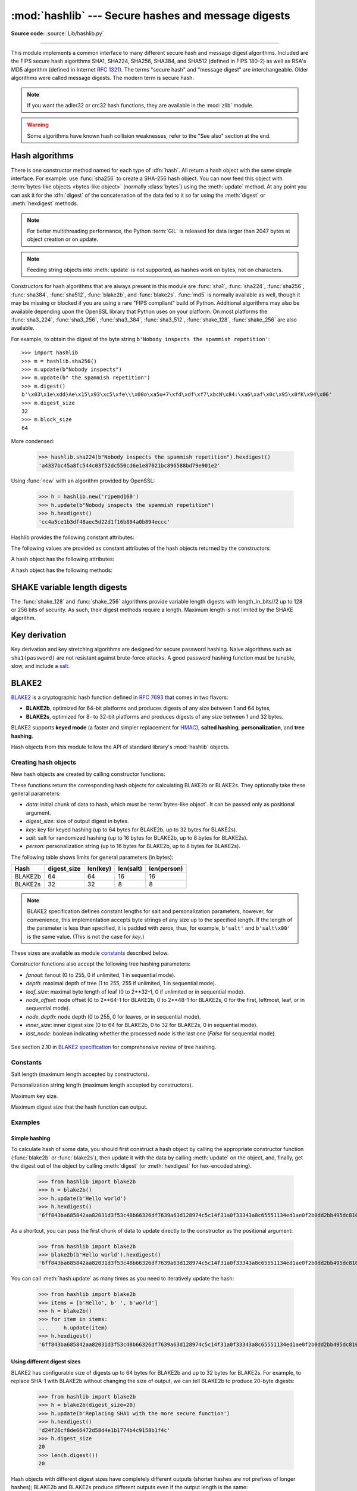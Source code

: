 :mod:`hashlib` --- Secure hashes and message digests
====================================================

.. module:: hashlib
   :synopsis: Secure hash and message digest algorithms.

.. moduleauthor:: Gregory P. Smith <greg@krypto.org>
.. sectionauthor:: Gregory P. Smith <greg@krypto.org>

**Source code:** :source:`Lib/hashlib.py`

.. index::
   single: message digest, MD5
   single: secure hash algorithm, SHA1, SHA224, SHA256, SHA384, SHA512

.. testsetup::

   import hashlib


--------------

This module implements a common interface to many different secure hash and
message digest algorithms.  Included are the FIPS secure hash algorithms SHA1,
SHA224, SHA256, SHA384, and SHA512 (defined in FIPS 180-2) as well as RSA's MD5
algorithm (defined in Internet :rfc:`1321`).  The terms "secure hash" and
"message digest" are interchangeable.  Older algorithms were called message
digests.  The modern term is secure hash.

.. note::

   If you want the adler32 or crc32 hash functions, they are available in
   the :mod:`zlib` module.

.. warning::

   Some algorithms have known hash collision weaknesses, refer to the "See
   also" section at the end.


.. _hash-algorithms:

Hash algorithms
---------------

There is one constructor method named for each type of :dfn:`hash`.  All return
a hash object with the same simple interface. For example: use :func:`sha256` to
create a SHA-256 hash object. You can now feed this object with :term:`bytes-like
objects <bytes-like object>` (normally :class:`bytes`) using the :meth:`update` method.
At any point you can ask it for the :dfn:`digest` of the
concatenation of the data fed to it so far using the :meth:`digest` or
:meth:`hexdigest` methods.

.. note::

   For better multithreading performance, the Python :term:`GIL` is released for
   data larger than 2047 bytes at object creation or on update.

.. note::

   Feeding string objects into :meth:`update` is not supported, as hashes work
   on bytes, not on characters.

.. index:: single: OpenSSL; (use in module hashlib)

Constructors for hash algorithms that are always present in this module are
:func:`sha1`, :func:`sha224`, :func:`sha256`, :func:`sha384`,
:func:`sha512`, :func:`blake2b`, and :func:`blake2s`.
:func:`md5` is normally available as well, though it
may be missing or blocked if you are using a rare "FIPS compliant" build of Python.
Additional algorithms may also be available depending upon the OpenSSL
library that Python uses on your platform. On most platforms the
:func:`sha3_224`, :func:`sha3_256`, :func:`sha3_384`, :func:`sha3_512`,
:func:`shake_128`, :func:`shake_256` are also available.

.. versionadded:: 3.6
   SHA3 (Keccak) and SHAKE constructors :func:`sha3_224`, :func:`sha3_256`,
   :func:`sha3_384`, :func:`sha3_512`, :func:`shake_128`, :func:`shake_256`.

.. versionadded:: 3.6
   :func:`blake2b` and :func:`blake2s` were added.

.. versionchanged:: 3.9
   All hashlib constructors take a keyword-only argument *usedforsecurity*
   with default value *True*. A false value allows the use of insecure and
   blocked hashing algorithms in restricted environments. *False* indicates
   that the hashing algorithm is not used in a security context, e.g. as a
   non-cryptographic one-way compression function.

For example, to obtain the digest of the byte string ``b'Nobody inspects the
spammish repetition'``::

   >>> import hashlib
   >>> m = hashlib.sha256()
   >>> m.update(b"Nobody inspects")
   >>> m.update(b" the spammish repetition")
   >>> m.digest()
   b'\x03\x1e\xdd}Ae\x15\x93\xc5\xfe\\\x00o\xa5u+7\xfd\xdf\xf7\xbcN\x84:\xa6\xaf\x0c\x95\x0fK\x94\x06'
   >>> m.digest_size
   32
   >>> m.block_size
   64

More condensed:

   >>> hashlib.sha224(b"Nobody inspects the spammish repetition").hexdigest()
   'a4337bc45a8fc544c03f52dc550cd6e1e87021bc896588bd79e901e2'

.. function:: new(name[, data], *, usedforsecurity=True)

   Is a generic constructor that takes the string *name* of the desired
   algorithm as its first parameter.  It also exists to allow access to the
   above listed hashes as well as any other algorithms that your OpenSSL
   library may offer.  The named constructors are much faster than :func:`new`
   and should be preferred.

Using :func:`new` with an algorithm provided by OpenSSL:

   >>> h = hashlib.new('ripemd160')
   >>> h.update(b"Nobody inspects the spammish repetition")
   >>> h.hexdigest()
   'cc4a5ce1b3df48aec5d22d1f16b894a0b894eccc'

Hashlib provides the following constant attributes:

.. data:: algorithms_guaranteed

   A set containing the names of the hash algorithms guaranteed to be supported
   by this module on all platforms.  Note that 'md5' is in this list despite
   some upstream vendors offering an odd "FIPS compliant" Python build that
   excludes it.

   .. versionadded:: 3.2

.. data:: algorithms_available

   A set containing the names of the hash algorithms that are available in the
   running Python interpreter.  These names will be recognized when passed to
   :func:`new`.  :attr:`algorithms_guaranteed` will always be a subset.  The
   same algorithm may appear multiple times in this set under different names
   (thanks to OpenSSL).

   .. versionadded:: 3.2

The following values are provided as constant attributes of the hash objects
returned by the constructors:


.. data:: hash.digest_size

   The size of the resulting hash in bytes.

.. data:: hash.block_size

   The internal block size of the hash algorithm in bytes.

A hash object has the following attributes:

.. attribute:: hash.name

   The canonical name of this hash, always lowercase and always suitable as a
   parameter to :func:`new` to create another hash of this type.

   .. versionchanged:: 3.4
      The name attribute has been present in CPython since its inception, but
      until Python 3.4 was not formally specified, so may not exist on some
      platforms.

A hash object has the following methods:


.. method:: hash.update(data)

   Update the hash object with the :term:`bytes-like object`.
   Repeated calls are equivalent to a single call with the
   concatenation of all the arguments: ``m.update(a); m.update(b)`` is
   equivalent to ``m.update(a+b)``.

   .. versionchanged:: 3.1
      The Python GIL is released to allow other threads to run while hash
      updates on data larger than 2047 bytes is taking place when using hash
      algorithms supplied by OpenSSL.


.. method:: hash.digest()

   Return the digest of the data passed to the :meth:`update` method so far.
   This is a bytes object of size :attr:`digest_size` which may contain bytes in
   the whole range from 0 to 255.


.. method:: hash.hexdigest()

   Like :meth:`digest` except the digest is returned as a string object of
   double length, containing only hexadecimal digits.  This may be used to
   exchange the value safely in email or other non-binary environments.


.. method:: hash.copy()

   Return a copy ("clone") of the hash object.  This can be used to efficiently
   compute the digests of data sharing a common initial substring.


SHAKE variable length digests
-----------------------------

The :func:`shake_128` and :func:`shake_256` algorithms provide variable
length digests with length_in_bits//2 up to 128 or 256 bits of security.
As such, their digest methods require a length. Maximum length is not limited
by the SHAKE algorithm.

.. method:: shake.digest(length)

   Return the digest of the data passed to the :meth:`update` method so far.
   This is a bytes object of size *length* which may contain bytes in
   the whole range from 0 to 255.


.. method:: shake.hexdigest(length)

   Like :meth:`digest` except the digest is returned as a string object of
   double length, containing only hexadecimal digits.  This may be used to
   exchange the value safely in email or other non-binary environments.


Key derivation
--------------

Key derivation and key stretching algorithms are designed for secure password
hashing. Naive algorithms such as ``sha1(password)`` are not resistant against
brute-force attacks. A good password hashing function must be tunable, slow, and
include a `salt <https://en.wikipedia.org/wiki/Salt_%28cryptography%29>`_.


.. function:: pbkdf2_hmac(hash_name, password, salt, iterations, dklen=None)

   The function provides PKCS#5 password-based key derivation function 2. It
   uses HMAC as pseudorandom function.

   The string *hash_name* is the desired name of the hash digest algorithm for
   HMAC, e.g. 'sha1' or 'sha256'. *password* and *salt* are interpreted as
   buffers of bytes. Applications and libraries should limit *password* to
   a sensible length (e.g. 1024). *salt* should be about 16 or more bytes from
   a proper source, e.g. :func:`os.urandom`.

   The number of *iterations* should be chosen based on the hash algorithm and
   computing power. As of 2013, at least 100,000 iterations of SHA-256 are
   suggested.

   *dklen* is the length of the derived key. If *dklen* is ``None`` then the
   digest size of the hash algorithm *hash_name* is used, e.g. 64 for SHA-512.

   >>> import hashlib
   >>> dk = hashlib.pbkdf2_hmac('sha256', b'password', b'salt', 100000)
   >>> dk.hex()
   '0394a2ede332c9a13eb82e9b24631604c31df978b4e2f0fbd2c549944f9d79a5'

   .. versionadded:: 3.4

   .. note::

      A fast implementation of *pbkdf2_hmac* is available with OpenSSL.  The
      Python implementation uses an inline version of :mod:`hmac`. It is about
      three times slower and doesn't release the GIL.

.. function:: scrypt(password, *, salt, n, r, p, maxmem=0, dklen=64)

   The function provides scrypt password-based key derivation function as
   defined in :rfc:`7914`.

   *password* and *salt* must be :term:`bytes-like objects
   <bytes-like object>`.  Applications and libraries should limit *password*
   to a sensible length (e.g. 1024).  *salt* should be about 16 or more
   bytes from a proper source, e.g. :func:`os.urandom`.

   *n* is the CPU/Memory cost factor, *r* the block size, *p* parallelization
   factor and *maxmem* limits memory (OpenSSL 1.1.0 defaults to 32 MiB).
   *dklen* is the length of the derived key.

   .. availability:: OpenSSL 1.1+.

   .. versionadded:: 3.6


BLAKE2
------

.. sectionauthor:: Dmitry Chestnykh

.. index::
   single: blake2b, blake2s

BLAKE2_ is a cryptographic hash function defined in :rfc:`7693` that comes in two
flavors:

* **BLAKE2b**, optimized for 64-bit platforms and produces digests of any size
  between 1 and 64 bytes,

* **BLAKE2s**, optimized for 8- to 32-bit platforms and produces digests of any
  size between 1 and 32 bytes.

BLAKE2 supports **keyed mode** (a faster and simpler replacement for HMAC_),
**salted hashing**, **personalization**, and **tree hashing**.

Hash objects from this module follow the API of standard library's
:mod:`hashlib` objects.


Creating hash objects
^^^^^^^^^^^^^^^^^^^^^

New hash objects are created by calling constructor functions:


.. function:: blake2b(data=b'', *, digest_size=64, key=b'', salt=b'', \
                person=b'', fanout=1, depth=1, leaf_size=0, node_offset=0,  \
                node_depth=0, inner_size=0, last_node=False, \
                usedforsecurity=True)

.. function:: blake2s(data=b'', *, digest_size=32, key=b'', salt=b'', \
                person=b'', fanout=1, depth=1, leaf_size=0, node_offset=0,  \
                node_depth=0, inner_size=0, last_node=False, \
                usedforsecurity=True)


These functions return the corresponding hash objects for calculating
BLAKE2b or BLAKE2s. They optionally take these general parameters:

* *data*: initial chunk of data to hash, which must be
  :term:`bytes-like object`.  It can be passed only as positional argument.

* *digest_size*: size of output digest in bytes.

* *key*: key for keyed hashing (up to 64 bytes for BLAKE2b, up to 32 bytes for
  BLAKE2s).

* *salt*: salt for randomized hashing (up to 16 bytes for BLAKE2b, up to 8
  bytes for BLAKE2s).

* *person*: personalization string (up to 16 bytes for BLAKE2b, up to 8 bytes
  for BLAKE2s).

The following table shows limits for general parameters (in bytes):

======= =========== ======== ========= ===========
Hash    digest_size len(key) len(salt) len(person)
======= =========== ======== ========= ===========
BLAKE2b     64         64       16        16
BLAKE2s     32         32       8         8
======= =========== ======== ========= ===========

.. note::

    BLAKE2 specification defines constant lengths for salt and personalization
    parameters, however, for convenience, this implementation accepts byte
    strings of any size up to the specified length. If the length of the
    parameter is less than specified, it is padded with zeros, thus, for
    example, ``b'salt'`` and ``b'salt\x00'`` is the same value. (This is not
    the case for *key*.)

These sizes are available as module `constants`_ described below.

Constructor functions also accept the following tree hashing parameters:

* *fanout*: fanout (0 to 255, 0 if unlimited, 1 in sequential mode).

* *depth*: maximal depth of tree (1 to 255, 255 if unlimited, 1 in
  sequential mode).

* *leaf_size*: maximal byte length of leaf (0 to 2**32-1, 0 if unlimited or in
  sequential mode).

* *node_offset*: node offset (0 to 2**64-1 for BLAKE2b, 0 to 2**48-1 for
  BLAKE2s, 0 for the first, leftmost, leaf, or in sequential mode).

* *node_depth*: node depth (0 to 255, 0 for leaves, or in sequential mode).

* *inner_size*: inner digest size (0 to 64 for BLAKE2b, 0 to 32 for
  BLAKE2s, 0 in sequential mode).

* *last_node*: boolean indicating whether the processed node is the last
  one (`False` for sequential mode).

.. figure:: hashlib-blake2-tree.png
   :alt: Explanation of tree mode parameters.

See section 2.10 in `BLAKE2 specification
<https://blake2.net/blake2_20130129.pdf>`_ for comprehensive review of tree
hashing.


Constants
^^^^^^^^^

.. data:: blake2b.SALT_SIZE
.. data:: blake2s.SALT_SIZE

Salt length (maximum length accepted by constructors).


.. data:: blake2b.PERSON_SIZE
.. data:: blake2s.PERSON_SIZE

Personalization string length (maximum length accepted by constructors).


.. data:: blake2b.MAX_KEY_SIZE
.. data:: blake2s.MAX_KEY_SIZE

Maximum key size.


.. data:: blake2b.MAX_DIGEST_SIZE
.. data:: blake2s.MAX_DIGEST_SIZE

Maximum digest size that the hash function can output.


Examples
^^^^^^^^

Simple hashing
""""""""""""""

To calculate hash of some data, you should first construct a hash object by
calling the appropriate constructor function (:func:`blake2b` or
:func:`blake2s`), then update it with the data by calling :meth:`update` on the
object, and, finally, get the digest out of the object by calling
:meth:`digest` (or :meth:`hexdigest` for hex-encoded string).

    >>> from hashlib import blake2b
    >>> h = blake2b()
    >>> h.update(b'Hello world')
    >>> h.hexdigest()
    '6ff843ba685842aa82031d3f53c48b66326df7639a63d128974c5c14f31a0f33343a8c65551134ed1ae0f2b0dd2bb495dc81039e3eeb0aa1bb0388bbeac29183'


As a shortcut, you can pass the first chunk of data to update directly to the
constructor as the positional argument:

    >>> from hashlib import blake2b
    >>> blake2b(b'Hello world').hexdigest()
    '6ff843ba685842aa82031d3f53c48b66326df7639a63d128974c5c14f31a0f33343a8c65551134ed1ae0f2b0dd2bb495dc81039e3eeb0aa1bb0388bbeac29183'

You can call :meth:`hash.update` as many times as you need to iteratively
update the hash:

    >>> from hashlib import blake2b
    >>> items = [b'Hello', b' ', b'world']
    >>> h = blake2b()
    >>> for item in items:
    ...     h.update(item)
    >>> h.hexdigest()
    '6ff843ba685842aa82031d3f53c48b66326df7639a63d128974c5c14f31a0f33343a8c65551134ed1ae0f2b0dd2bb495dc81039e3eeb0aa1bb0388bbeac29183'


Using different digest sizes
""""""""""""""""""""""""""""

BLAKE2 has configurable size of digests up to 64 bytes for BLAKE2b and up to 32
bytes for BLAKE2s. For example, to replace SHA-1 with BLAKE2b without changing
the size of output, we can tell BLAKE2b to produce 20-byte digests:

    >>> from hashlib import blake2b
    >>> h = blake2b(digest_size=20)
    >>> h.update(b'Replacing SHA1 with the more secure function')
    >>> h.hexdigest()
    'd24f26cf8de66472d58d4e1b1774b4c9158b1f4c'
    >>> h.digest_size
    20
    >>> len(h.digest())
    20

Hash objects with different digest sizes have completely different outputs
(shorter hashes are *not* prefixes of longer hashes); BLAKE2b and BLAKE2s
produce different outputs even if the output length is the same:

    >>> from hashlib import blake2b, blake2s
    >>> blake2b(digest_size=10).hexdigest()
    '6fa1d8fcfd719046d762'
    >>> blake2b(digest_size=11).hexdigest()
    'eb6ec15daf9546254f0809'
    >>> blake2s(digest_size=10).hexdigest()
    '1bf21a98c78a1c376ae9'
    >>> blake2s(digest_size=11).hexdigest()
    '567004bf96e4a25773ebf4'


Keyed hashing
"""""""""""""

Keyed hashing can be used for authentication as a faster and simpler
replacement for `Hash-based message authentication code
<https://en.wikipedia.org/wiki/Hash-based_message_authentication_code>`_ (HMAC).
BLAKE2 can be securely used in prefix-MAC mode thanks to the
indifferentiability property inherited from BLAKE.

This example shows how to get a (hex-encoded) 128-bit authentication code for
message ``b'message data'`` with key ``b'pseudorandom key'``::

    >>> from hashlib import blake2b
    >>> h = blake2b(key=b'pseudorandom key', digest_size=16)
    >>> h.update(b'message data')
    >>> h.hexdigest()
    '3d363ff7401e02026f4a4687d4863ced'


As a practical example, a web application can symmetrically sign cookies sent
to users and later verify them to make sure they weren't tampered with::

    >>> from hashlib import blake2b
    >>> from hmac import compare_digest
    >>>
    >>> SECRET_KEY = b'pseudorandomly generated server secret key'
    >>> AUTH_SIZE = 16
    >>>
    >>> def sign(cookie):
    ...     h = blake2b(digest_size=AUTH_SIZE, key=SECRET_KEY)
    ...     h.update(cookie)
    ...     return h.hexdigest().encode('utf-8')
    >>>
    >>> def verify(cookie, sig):
    ...     good_sig = sign(cookie)
    ...     return compare_digest(good_sig, sig)
    >>>
    >>> cookie = b'user-alice'
    >>> sig = sign(cookie)
    >>> print("{0},{1}".format(cookie.decode('utf-8'), sig))
    user-alice,b'43b3c982cf697e0c5ab22172d1ca7421'
    >>> verify(cookie, sig)
    True
    >>> verify(b'user-bob', sig)
    False
    >>> verify(cookie, b'0102030405060708090a0b0c0d0e0f00')
    False

Even though there's a native keyed hashing mode, BLAKE2 can, of course, be used
in HMAC construction with :mod:`hmac` module::

    >>> import hmac, hashlib
    >>> m = hmac.new(b'secret key', digestmod=hashlib.blake2s)
    >>> m.update(b'message')
    >>> m.hexdigest()
    'e3c8102868d28b5ff85fc35dda07329970d1a01e273c37481326fe0c861c8142'


Randomized hashing
""""""""""""""""""

By setting *salt* parameter users can introduce randomization to the hash
function. Randomized hashing is useful for protecting against collision attacks
on the hash function used in digital signatures.

    Randomized hashing is designed for situations where one party, the message
    preparer, generates all or part of a message to be signed by a second
    party, the message signer. If the message preparer is able to find
    cryptographic hash function collisions (i.e., two messages producing the
    same hash value), then they might prepare meaningful versions of the message
    that would produce the same hash value and digital signature, but with
    different results (e.g., transferring $1,000,000 to an account, rather than
    $10). Cryptographic hash functions have been designed with collision
    resistance as a major goal, but the current concentration on attacking
    cryptographic hash functions may result in a given cryptographic hash
    function providing less collision resistance than expected. Randomized
    hashing offers the signer additional protection by reducing the likelihood
    that a preparer can generate two or more messages that ultimately yield the
    same hash value during the digital signature generation process --- even if
    it is practical to find collisions for the hash function. However, the use
    of randomized hashing may reduce the amount of security provided by a
    digital signature when all portions of the message are prepared
    by the signer.

    (`NIST SP-800-106 "Randomized Hashing for Digital Signatures"
    <https://csrc.nist.gov/publications/detail/sp/800-106/final>`_)

In BLAKE2 the salt is processed as a one-time input to the hash function during
initialization, rather than as an input to each compression function.

.. warning::

    *Salted hashing* (or just hashing) with BLAKE2 or any other general-purpose
    cryptographic hash function, such as SHA-256, is not suitable for hashing
    passwords.  See `BLAKE2 FAQ <https://blake2.net/#qa>`_ for more
    information.
..

    >>> import os
    >>> from hashlib import blake2b
    >>> msg = b'some message'
    >>> # Calculate the first hash with a random salt.
    >>> salt1 = os.urandom(blake2b.SALT_SIZE)
    >>> h1 = blake2b(salt=salt1)
    >>> h1.update(msg)
    >>> # Calculate the second hash with a different random salt.
    >>> salt2 = os.urandom(blake2b.SALT_SIZE)
    >>> h2 = blake2b(salt=salt2)
    >>> h2.update(msg)
    >>> # The digests are different.
    >>> h1.digest() != h2.digest()
    True


Personalization
"""""""""""""""

Sometimes it is useful to force hash function to produce different digests for
the same input for different purposes. Quoting the authors of the Skein hash
function:

    We recommend that all application designers seriously consider doing this;
    we have seen many protocols where a hash that is computed in one part of
    the protocol can be used in an entirely different part because two hash
    computations were done on similar or related data, and the attacker can
    force the application to make the hash inputs the same. Personalizing each
    hash function used in the protocol summarily stops this type of attack.

    (`The Skein Hash Function Family
    <http://www.skein-hash.info/sites/default/files/skein1.3.pdf>`_,
    p. 21)

BLAKE2 can be personalized by passing bytes to the *person* argument::

    >>> from hashlib import blake2b
    >>> FILES_HASH_PERSON = b'MyApp Files Hash'
    >>> BLOCK_HASH_PERSON = b'MyApp Block Hash'
    >>> h = blake2b(digest_size=32, person=FILES_HASH_PERSON)
    >>> h.update(b'the same content')
    >>> h.hexdigest()
    '20d9cd024d4fb086aae819a1432dd2466de12947831b75c5a30cf2676095d3b4'
    >>> h = blake2b(digest_size=32, person=BLOCK_HASH_PERSON)
    >>> h.update(b'the same content')
    >>> h.hexdigest()
    'cf68fb5761b9c44e7878bfb2c4c9aea52264a80b75005e65619778de59f383a3'

Personalization together with the keyed mode can also be used to derive different
keys from a single one.

    >>> from hashlib import blake2s
    >>> from base64 import b64decode, b64encode
    >>> orig_key = b64decode(b'Rm5EPJai72qcK3RGBpW3vPNfZy5OZothY+kHY6h21KM=')
    >>> enc_key = blake2s(key=orig_key, person=b'kEncrypt').digest()
    >>> mac_key = blake2s(key=orig_key, person=b'kMAC').digest()
    >>> print(b64encode(enc_key).decode('utf-8'))
    rbPb15S/Z9t+agffno5wuhB77VbRi6F9Iv2qIxU7WHw=
    >>> print(b64encode(mac_key).decode('utf-8'))
    G9GtHFE1YluXY1zWPlYk1e/nWfu0WSEb0KRcjhDeP/o=

Tree mode
"""""""""

Here's an example of hashing a minimal tree with two leaf nodes::

       10
      /  \
     00  01

This example uses 64-byte internal digests, and returns the 32-byte final
digest::

    >>> from hashlib import blake2b
    >>>
    >>> FANOUT = 2
    >>> DEPTH = 2
    >>> LEAF_SIZE = 4096
    >>> INNER_SIZE = 64
    >>>
    >>> buf = bytearray(6000)
    >>>
    >>> # Left leaf
    ... h00 = blake2b(buf[0:LEAF_SIZE], fanout=FANOUT, depth=DEPTH,
    ...               leaf_size=LEAF_SIZE, inner_size=INNER_SIZE,
    ...               node_offset=0, node_depth=0, last_node=False)
    >>> # Right leaf
    ... h01 = blake2b(buf[LEAF_SIZE:], fanout=FANOUT, depth=DEPTH,
    ...               leaf_size=LEAF_SIZE, inner_size=INNER_SIZE,
    ...               node_offset=1, node_depth=0, last_node=True)
    >>> # Root node
    ... h10 = blake2b(digest_size=32, fanout=FANOUT, depth=DEPTH,
    ...               leaf_size=LEAF_SIZE, inner_size=INNER_SIZE,
    ...               node_offset=0, node_depth=1, last_node=True)
    >>> h10.update(h00.digest())
    >>> h10.update(h01.digest())
    >>> h10.hexdigest()
    '3ad2a9b37c6070e374c7a8c508fe20ca86b6ed54e286e93a0318e95e881db5aa'

Credits
^^^^^^^

BLAKE2_ was designed by *Jean-Philippe Aumasson*, *Samuel Neves*, *Zooko
Wilcox-O'Hearn*, and *Christian Winnerlein* based on SHA-3_ finalist BLAKE_
created by *Jean-Philippe Aumasson*, *Luca Henzen*, *Willi Meier*, and
*Raphael C.-W. Phan*.

It uses core algorithm from ChaCha_ cipher designed by *Daniel J.  Bernstein*.

The stdlib implementation is based on pyblake2_ module. It was written by
*Dmitry Chestnykh* based on C implementation written by *Samuel Neves*. The
documentation was copied from pyblake2_ and written by *Dmitry Chestnykh*.

The C code was partly rewritten for Python by *Christian Heimes*.

The following public domain dedication applies for both C hash function
implementation, extension code, and this documentation:

   To the extent possible under law, the author(s) have dedicated all copyright
   and related and neighboring rights to this software to the public domain
   worldwide. This software is distributed without any warranty.

   You should have received a copy of the CC0 Public Domain Dedication along
   with this software. If not, see
   https://creativecommons.org/publicdomain/zero/1.0/.

The following people have helped with development or contributed their changes
to the project and the public domain according to the Creative Commons Public
Domain Dedication 1.0 Universal:

* *Alexandr Sokolovskiy*

.. _BLAKE2: https://blake2.net
.. _HMAC: https://en.wikipedia.org/wiki/Hash-based_message_authentication_code
.. _BLAKE: https://131002.net/blake/
.. _SHA-3: https://en.wikipedia.org/wiki/NIST_hash_function_competition
.. _ChaCha: https://cr.yp.to/chacha.html
.. _pyblake2: https://pythonhosted.org/pyblake2/



.. seealso::

   Module :mod:`hmac`
      A module to generate message authentication codes using hashes.

   Module :mod:`base64`
      Another way to encode binary hashes for non-binary environments.

   https://blake2.net
      Official BLAKE2 website.

   https://csrc.nist.gov/csrc/media/publications/fips/180/2/archive/2002-08-01/documents/fips180-2.pdf
      The FIPS 180-2 publication on Secure Hash Algorithms.

   https://en.wikipedia.org/wiki/Cryptographic_hash_function#Cryptographic_hash_algorithms
      Wikipedia article with information on which algorithms have known issues and
      what that means regarding their use.

   https://www.ietf.org/rfc/rfc2898.txt
      PKCS #5: Password-Based Cryptography Specification Version 2.0
